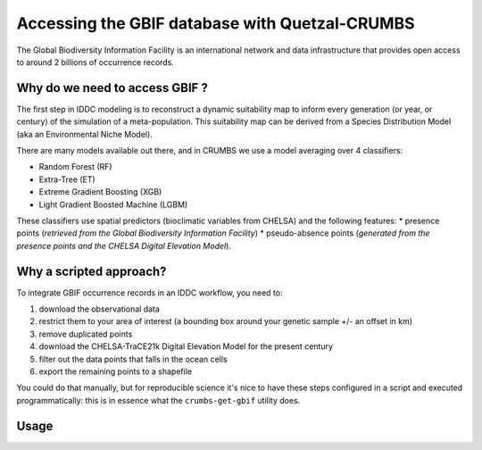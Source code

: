 Accessing the GBIF database with Quetzal-CRUMBS
=====================================================

The Global Biodiversity Information Facility is an international network
and data infrastructure that provides open access to around 2 billions of occurrence
records.

Why do we need to access GBIF ?
-------------------------------

The first step in IDDC modeling is to reconstruct a dynamic suitability map to inform every
generation (or year, or century) of the simulation of a meta-population.
This suitability map can be derived from a Species Distribution Model
(aka an Environmental Niche Model).

There are many models available out there, and in CRUMBS we use a model averaging over 4 classifiers:

* Random Forest (RF)
* Extra-Tree (ET)
* Extreme Gradient Boosting (XGB)
* Light Gradient Boosted Machine (LGBM)

These classifiers use spatial predictors (bioclimatic variables from CHELSA) and the following features:
* presence points (*retrieved from the Global Biodiversity Information Facility*)
* pseudo-absence points (*generated from the presence points and the CHELSA Digital Elevation Model*).

Why a scripted approach?
------------------------

To integrate GBIF occurrence records in an IDDC workflow, you need to:

1. download the observational data
2. restrict them to your area of interest (a bounding box around your genetic sample +/- an offset in km)
3. remove duplicated points
4. download the CHELSA-TraCE21k Digital Elevation Model for the present century
5. filter out the data points that falls in the ocean cells
6. export the remaining points to a shapefile

You could do that manually, but for reproducible science it's nice to have these
steps configured in a script and executed programmatically: this is in essence
what the ``crumbs-get-gbif`` utility does.

Usage
-------

